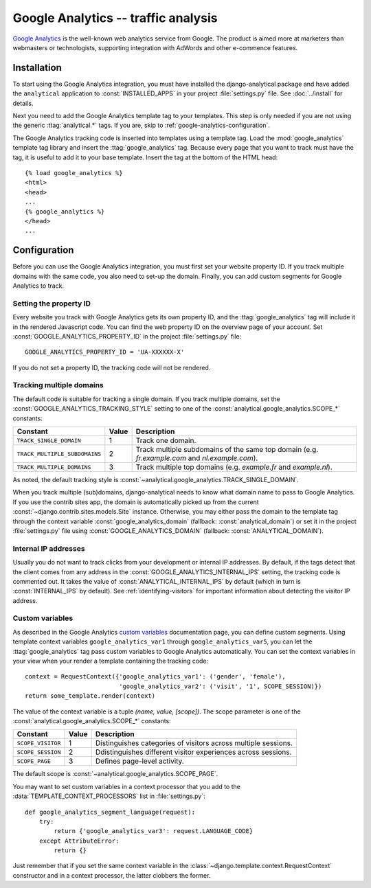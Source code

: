 ====================================
Google Analytics -- traffic analysis
====================================

`Google Analytics`_ is the well-known web analytics service from
Google.  The product is aimed more at marketers than webmasters or
technologists, supporting integration with AdWords and other e-commence
features.

.. _`Google Analytics`: http://www.google.com/analytics/


.. google-analytics-installation:

Installation
============

To start using the Google Analytics integration, you must have installed
the django-analytical package and have added the ``analytical``
application to :const:`INSTALLED_APPS` in your project
:file:`settings.py` file. See :doc:`../install` for details.

Next you need to add the Google Analytics template tag to your
templates. This step is only needed if you are not using the generic
:ttag:`analytical.*` tags.  If you are, skip to
:ref:`google-analytics-configuration`.

The Google Analytics tracking code is inserted into templates using a
template tag.  Load the :mod:`google_analytics` template tag library and
insert the :ttag:`google_analytics` tag.  Because every page that you
want to track must have the tag, it is useful to add it to your base
template.  Insert the tag at the bottom of the HTML head::

    {% load google_analytics %}
    <html>
    <head>
    ...
    {% google_analytics %}
    </head>
    ...


.. _google-analytics-configuration:

Configuration
=============

Before you can use the Google Analytics integration, you must first set
your website property ID.  If you track multiple domains with the same
code, you also need to set-up the domain.  Finally, you can add custom
segments for Google Analytics to track.


.. _google-analytics-property-id:

Setting the property ID
-----------------------

Every website you track with Google Analytics gets its own property ID,
and the :ttag:`google_analytics` tag will include it in the rendered
Javascript code.  You can find the web property ID on the overview page
of your account.  Set :const:`GOOGLE_ANALYTICS_PROPERTY_ID` in the
project :file:`settings.py` file::

    GOOGLE_ANALYTICS_PROPERTY_ID = 'UA-XXXXXX-X'

If you do not set a property ID, the tracking code will not be rendered.


Tracking multiple domains
-------------------------

The default code is suitable for tracking a single domain.  If you track
multiple domains, set the :const:`GOOGLE_ANALYTICS_TRACKING_STYLE`
setting to one of the :const:`analytical.google_analytics.SCOPE_*`
constants:

=============================  =====  =============================================
Constant                       Value  Description
=============================  =====  =============================================
``TRACK_SINGLE_DOMAIN``          1    Track one domain.
``TRACK_MULTIPLE_SUBDOMAINS``    2    Track multiple subdomains of the same top
                                      domain (e.g. `fr.example.com` and
                                      `nl.example.com`).
``TRACK_MULTIPLE_DOMAINS``       3    Track multiple top domains (e.g. `example.fr`
                                      and `example.nl`).
=============================  =====  =============================================

As noted, the default tracking style is
:const:`~analytical.google_analytics.TRACK_SINGLE_DOMAIN`.

When you track multiple (sub)domains, django-analytical needs to know
what domain name to pass to Google Analytics.  If you use the contrib
sites app, the domain is automatically picked up from the current
:const:`~django.contrib.sites.models.Site` instance.  Otherwise, you may
either pass the domain to the template tag through the context variable
:const:`google_analytics_domain` (fallback: :const:`analytical_domain`)
or set it in the project :file:`settings.py` file using
:const:`GOOGLE_ANALYTICS_DOMAIN` (fallback: :const:`ANALYTICAL_DOMAIN`).


.. _google-analytics-internal-ips:

Internal IP addresses
---------------------

Usually you do not want to track clicks from your development or
internal IP addresses.  By default, if the tags detect that the client
comes from any address in the :const:`GOOGLE_ANALYTICS_INTERNAL_IPS`
setting, the tracking code is commented out.  It takes the value of
:const:`ANALYTICAL_INTERNAL_IPS` by default (which in turn is
:const:`INTERNAL_IPS` by default).  See :ref:`identifying-visitors` for
important information about detecting the visitor IP address.


.. _google-analytics-custom-variables:

Custom variables
----------------

As described in the Google Analytics `custom variables`_ documentation
page, you can define custom segments.  Using template context variables
``google_analytics_var1`` through ``google_analytics_var5``, you can let
the :ttag:`google_analytics` tag pass custom variables to Google
Analytics automatically.  You can set the context variables in your view
when your render a template containing the tracking code::

    context = RequestContext({'google_analytics_var1': ('gender', 'female'),
                              'google_analytics_var2': ('visit', '1', SCOPE_SESSION)})
    return some_template.render(context)

The value of the context variable is a tuple *(name, value, [scope])*.
The scope parameter is one of the
:const:`analytical.google_analytics.SCOPE_*` constants:

=================  ======  =============================================
Constant           Value   Description
=================  ======  =============================================
``SCOPE_VISITOR``    1     Distinguishes categories of visitors across
                           multiple sessions.
``SCOPE_SESSION``    2     Ddistinguishes different visitor experiences
                           across sessions.
``SCOPE_PAGE``       3     Defines page-level activity.
=================  ======  =============================================

The default scope is :const:`~analytical.google_analytics.SCOPE_PAGE`.

You may want to set custom variables in a context processor that you add
to the :data:`TEMPLATE_CONTEXT_PROCESSORS` list in :file:`settings.py`::

    def google_analytics_segment_language(request):
        try:
            return {'google_analytics_var3': request.LANGUAGE_CODE}
        except AttributeError:
            return {}

Just remember that if you set the same context variable in the
:class:`~django.template.context.RequestContext` constructor and in a
context processor, the latter clobbers the former.

.. _`custom variables`: http://code.google.com/apis/analytics/docs/tracking/gaTrackingCustomVariables.html
